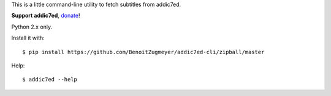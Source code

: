 This is a little command-line utility to fetch subtitles from addic7ed.

**Support addic7ed**, donate_!

Python 2.x only.

Install it with::

    $ pip install https://github.com/BenoitZugmeyer/addic7ed-cli/zipball/master

Help::

    $ addic7ed --help

.. _donate: https://www.paypal.com/cgi-bin/webscr?cmd=_s-xclick&hosted_button_id=EC7EPAVR5MXV6&submit.x=29&submit.y=10
